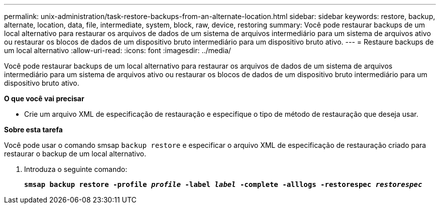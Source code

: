 ---
permalink: unix-administration/task-restore-backups-from-an-alternate-location.html 
sidebar: sidebar 
keywords: restore, backup, alternate, location, data, file, intermediate, system, block, raw, device, restoring 
summary: Você pode restaurar backups de um local alternativo para restaurar os arquivos de dados de um sistema de arquivos intermediário para um sistema de arquivos ativo ou restaurar os blocos de dados de um dispositivo bruto intermediário para um dispositivo bruto ativo. 
---
= Restaure backups de um local alternativo
:allow-uri-read: 
:icons: font
:imagesdir: ../media/


[role="lead"]
Você pode restaurar backups de um local alternativo para restaurar os arquivos de dados de um sistema de arquivos intermediário para um sistema de arquivos ativo ou restaurar os blocos de dados de um dispositivo bruto intermediário para um dispositivo bruto ativo.

*O que você vai precisar*

* Crie um arquivo XML de especificação de restauração e especifique o tipo de método de restauração que deseja usar.


*Sobre esta tarefa*

Você pode usar o comando smsap `backup restore` e especificar o arquivo XML de especificação de restauração criado para restaurar o backup de um local alternativo.

. Introduza o seguinte comando:
+
`*smsap backup restore -profile _profile_ -label _label_ -complete -alllogs -restorespec _restorespec_*`



